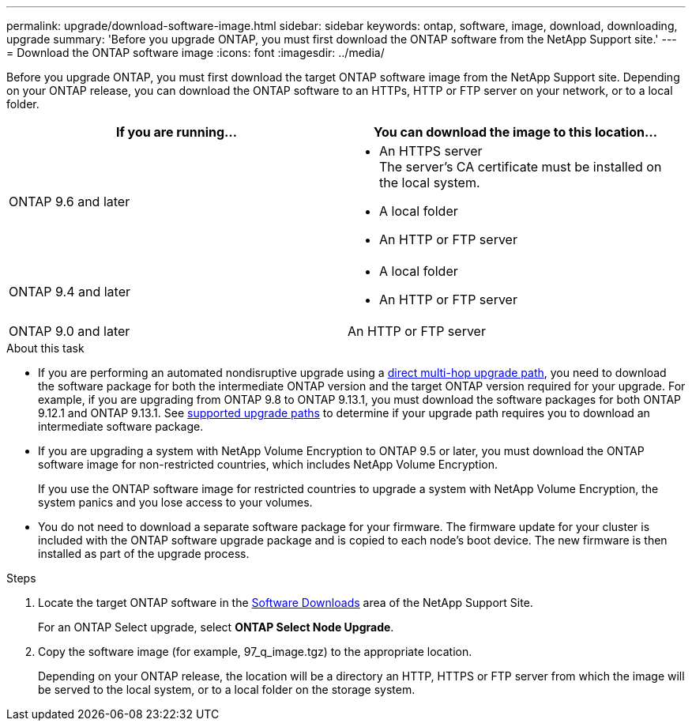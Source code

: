 ---
permalink: upgrade/download-software-image.html
sidebar: sidebar
keywords: ontap, software, image, download, downloading, upgrade
summary: 'Before you upgrade ONTAP, you must first download the ONTAP software from the NetApp Support site.'
---
= Download the ONTAP software image
:icons: font
:imagesdir: ../media/

[.lead]

Before you upgrade ONTAP, you must first download the target ONTAP software image from the NetApp Support site. Depending on your ONTAP release, you can download the ONTAP software to an HTTPs, HTTP or FTP server on your network, or to a local folder.

[cols=2,options="header"]
|===
| If you are running... | You can download the image to this location... 

| ONTAP 9.6 and later 
a| 
* An HTTPS server +
The server's CA certificate must be installed on the local system. 
* A local folder
* An HTTP or FTP server

| ONTAP 9.4 and later 
a| 
* A local folder 
* An HTTP or FTP server

| ONTAP 9.0 and later 
| An HTTP or FTP server 
|===

.About this task

* If you are performing an automated nondisruptive upgrade using a link:concept_upgrade_paths.html#types-of-upgrade-paths[direct multi-hop upgrade path], you need to download the software package for both the intermediate ONTAP version and the target ONTAP version required for your upgrade.  For example, if you are upgrading from ONTAP 9.8 to ONTAP 9.13.1, you must download the software packages for both ONTAP 9.12.1 and ONTAP 9.13.1.  See link:concept_upgrade_paths.html#supported-upgrade-paths-for-on-premises-ontap-and-ontap-select[supported upgrade paths] to determine if your upgrade path requires you to download an intermediate software package.

* If you are upgrading a system with NetApp Volume Encryption to ONTAP 9.5 or later, you must download the ONTAP software image for non-restricted countries, which includes NetApp Volume Encryption.
+
If you use the ONTAP software image for restricted countries to upgrade a system with NetApp Volume Encryption, the system panics and you lose access to your volumes.

* You do not need to download a separate software package for your firmware. The firmware update for your cluster is included with the ONTAP software upgrade package and is copied to each node’s boot device. The new firmware is then installed as part of the upgrade process.

.Steps

. Locate the target ONTAP software in the link:https://mysupport.netapp.com/site/products/all/details/ontap9/downloads-tab[Software Downloads] area of the NetApp Support Site.
+
For an ONTAP Select upgrade, select *ONTAP Select Node Upgrade*.

. Copy the software image (for example, 97_q_image.tgz) to the appropriate location.
+
Depending on your ONTAP release, the location will be a directory an HTTP, HTTPS or FTP server from which the image will be served to the local system, or to a local folder on the storage system.

// 2023 Aug 30, Jira 1257
// 2023 Aug 08, Jira 1256
// 2023 Aug 8, Jira 1183
// 2023 March 03, Issue 833
// 2022-01-17, ontap-issue-189
// 2023 Aug 8, Jira 1183